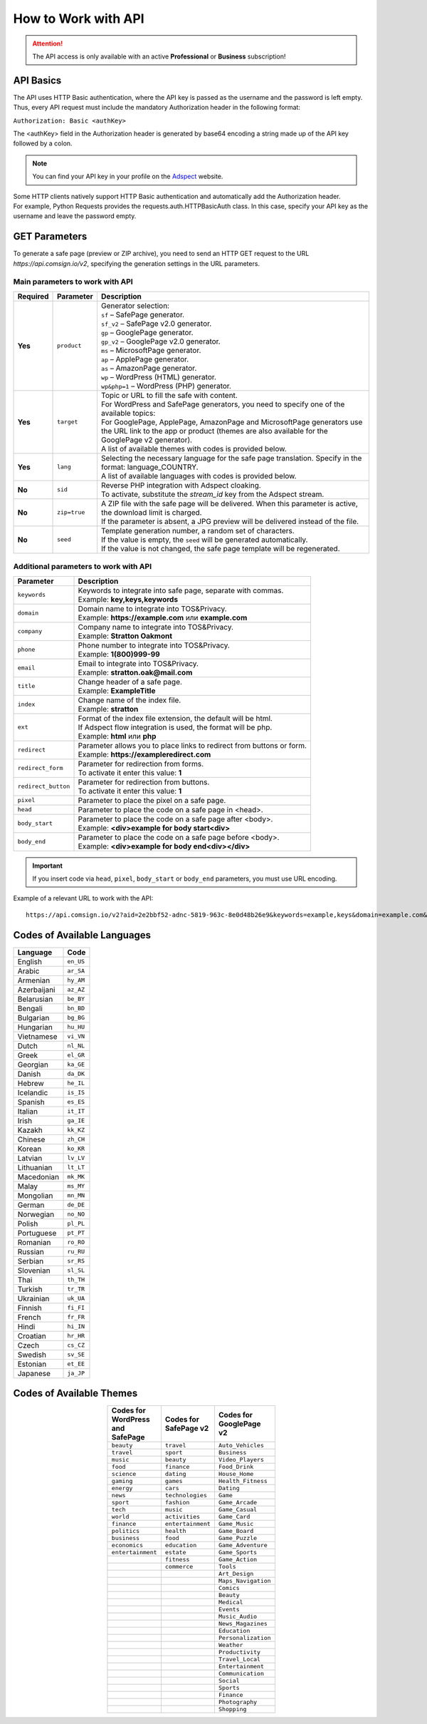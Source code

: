 ====================
How to Work with API
====================

.. attention::
 The API access is only available with an active **Professional** or **Business** subscription!

API Basics
==========

The API uses HTTP Basic authentication, where the API key is passed as the username and the password is left empty. Thus, every API request must include the mandatory Authorization header in the following format:

``Authorization: Basic <authKey>``

The <authKey> field in the Authorization header is generated by base64 encoding a string made up of the API key followed by a colon.

.. note::
    You can find your API key in your profile on the `Adspect <https://clients.adspect.ai/profile>`_ website.

| Some HTTP clients natively support HTTP Basic authentication and automatically add the Authorization header.
| For example, Python Requests provides the requests.auth.HTTPBasicAuth class. In this case, specify your API key as the username and leave the password empty.

.. | To use the API, a GET request is made. The main URL for using the API becomes available after subscribing to the PRO plan: https://api.comsign.io/v2.
.. | To authorize the API key, the following header is added to the request - headers: {'Authorization': 'Basic EnXSA1m3p3L0E0EHXVAzmWpzlkeyE1X6amm2P0LCEDg6'}
.. | The Authorization header can be found in your personal account on the Adspect website.

GET Parameters
==============

To generate a safe page (preview or ZIP archive), you need to send an HTTP GET request to the URL *https://api.comsign.io/v2*, specifying the generation settings in the URL parameters.

Main parameters to work with API
--------------------------------

.. list-table::
   :header-rows: 1
   :stub-columns: 1

   * - Required
     - Parameter
     - Description
   * - Yes
     - ``product``
     -  | Generator selection:
        | ``sf`` – SafePage generator.
        | ``sf_v2`` – SafePage v2.0 generator.
        | ``gp`` – GooglePage generator.
        | ``gp_v2`` – GooglePage v2.0 generator.
        | ``ms`` – MicrosoftPage generator.
        | ``ap`` – ApplePage generator.
        | ``as`` – AmazonPage generator.
        | ``wp`` – WordPress (HTML) generator.
        | ``wp&php=1`` – WordPress (PHP) generator.
   * - Yes
     - ``target``
     -  | Topic or URL to fill the safe with content.
        | For WordPress and SafePage generators, you need to specify one of the available topics:
        | For GooglePage, ApplePage, AmazonPage and MicrosoftPage generators use the URL link to the app or product (themes are also available for the GooglePage v2 generator).
        | A list of available themes with codes is provided below.
   * - Yes
     - ``lang``
     - | Selecting the necessary language for the safe page translation. Specify in the format: language_COUNTRY.
       | A list of available languages with codes is provided below.
   * - No
     - ``sid``
     - | Reverse PHP integration with Adspect cloaking.
       | To activate, substitute the *stream_id* key from the Adspect stream.
   * - No
     - ``zip=true``
     - | A ZIP file with the safe page will be delivered. When this parameter is active, the download limit is charged.
       | If the parameter is absent, a JPG preview will be delivered instead of the file.
   * - No
     - ``seed``
     - | Template generation number, a random set of characters.
       | If the value is empty, the ``seed`` will be generated automatically.
       | If the value is not changed, the safe page template will be regenerated.

Additional parameters to work with API
--------------------------------------

.. list-table::
   :header-rows: 1
   :stub-columns: 0

   * - Parameter
     - Description
   * - ``keywords``
     - | Keywords to integrate into safe page, separate with commas.
       | Example: **key,keys,keywords**
   * - ``domain``
     - | Domain name to integrate into TOS&Privacy.
       | Example: **https://example.com** или **example.com**
   * - ``company``
     - | Company name to integrate into TOS&Privacy. 
       | Example: **Stratton Oakmont**
   * - ``phone``
     - | Phone number to integrate into TOS&Privacy.
       | Example: **1(800)999-99**
   * - ``email``
     - | Email to integrate into TOS&Privacy. 
       | Example: **stratton.oak@mail.com** 
   * - ``title``
     - | Change header of a safe page.
       | Example: **ExampleTitle**
   * - ``index``
     - | Change name of the index file.
       | Example: **stratton**
   * - ``ext``
     - | Format of the index file extension, the default will be html.
       | If Adspect flow integration is used, the format will be php.
       | Example: **html** или **php**
   * - ``redirect``
     - | Parameter allows you to place links to redirect from buttons or form.
       | Example: **https://exampleredirect.com**
   * - ``redirect_form``
     - | Parameter for redirection from forms.
       | To activate it enter this value: **1** 
   * - ``redirect_button``
     - | Parameter for redirection from buttons.
       | To activate it enter this value: **1**
   * - ``pixel``
     - | Parameter to place the pixel on a safe page.
   * - ``head``
     - | Parameter to place the code on a safe page in <head>.
   * - ``body_start``
     - | Parameter to place the code on a safe page after <body>.
       | Example: **<div>example for body start<div>**
   * - ``body_end``
     - | Parameter to place the code on a safe page before <body>.
       | Example: **<div>example for body end<div></div>**

.. important:: 
 If you insert code via ``head``, ``pixel``, ``body_start`` or ``body_end`` parameters, you must use URL encoding.

Example of a relevant URL to work with the API::

 https://api.comsign.io/v2?aid=2e2bbf52-adnc-5819-963c-8e0d48b26e9&keywords=example,keys&domain=example.com&lang=en_US&product=wp&sid=3eb2a9d3-9k93-3etc-ci88-ac1f6f92a854&target=food&zip=true

Codes of Available Languages
============================

.. | Albanian - sq_AL
.. | Amharic - am_ET
.. | Arabian - ar_SA
.. | Armenian - hy_AM
.. | Azerbaijanian - az_AZ
.. | Belarusian - be_BY
.. | Bengal - bn_BD
.. | Bulgarian - bg_BG
.. | Burmese - my_MM
.. | Chinese - zh_CH
.. | Croatian - hr_HR
.. | Czech - cs_CZ
.. | Danish - da_DK
.. | Dutch - nl_NL
.. | English - en_US
.. | Estonian - et_EE
.. | Faroese - fo_FO
.. | Finnish - fi_FI
.. | French - fr_FR
.. | Georgian - ka_GE
.. | German - de_DE
.. | Greek - el_GR
.. | Guarani - gn_PY
.. | Hebrew - he_IL
.. | Hindi - hi_IN
.. | Hungarian - hu_HU
.. | Icelandic - is_IS
.. | Indonesian - id_ID
.. | Irish - ga_IE
.. | Italian - it_IT
.. | Japanese - ja_JP
.. | Kazakh - kk_KZ
.. | Khmer - km_KH
.. | Korean - ko_KR
.. | Kyrgyz - ky_KG
.. | Lao - lo_LA
.. | Latvian - lv_LV
.. | Lithuanian - lt_LT
.. | Luxembourgish - lb_LU
.. | Macedonian - mk_MK
.. | Malay - ms_MY
.. | Maltese - mt_MT
.. | Mongolian - mn_MN
.. | Norwegian - no_NO
.. | Persian - fa_IR
.. | Polish - pl_PL
.. | Portuguese - pt_PT
.. | Punjabi - pa_IN
.. | Romanian - ro_RO
.. | Russian - ru_RU
.. | Serbian - sr_RS
.. | Slovenian - sl_SL
.. | Spanish - es_ES
.. | Swahili - sw_KE
.. | Swati - ss_SZ
.. | Swedish - sv_SE
.. | Telugu - te_IN
.. | Thai - th_TH
.. | Turkish - tr_TR
.. | Turkmen - tk_TM
.. | Ukrainian - uk_UA
.. | Urdu - ur_PK
.. | Uzbek - uz_UZ
.. | Vietnamese - vi_VN
.. | Zulu - zu_ZA


================================  =========

Language                          Code

================================  =========
English                           ``en_US``
Arabic                            ``ar_SA``
Armenian                          ``hy_AM``
Azerbaijani                       ``az_AZ``
Belarusian                        ``be_BY``
Bengali                           ``bn_BD``
Bulgarian                         ``bg_BG``
Hungarian                         ``hu_HU``
Vietnamese                        ``vi_VN``
Dutch                             ``nl_NL``
Greek                             ``el_GR``
Georgian                          ``ka_GE``
Danish                            ``da_DK``
Hebrew                            ``he_IL``
Icelandic                         ``is_IS``
Spanish                           ``es_ES``
Italian                           ``it_IT``
Irish                             ``ga_IE``
Kazakh                            ``kk_KZ``
Chinese                           ``zh_CH``
Korean                            ``ko_KR``
Latvian                           ``lv_LV``
Lithuanian                        ``lt_LT``
Macedonian                        ``mk_MK``
Malay                             ``ms_MY``
Mongolian                         ``mn_MN``
German                            ``de_DE``
Norwegian                         ``no_NO``
Polish                            ``pl_PL``
Portuguese                        ``pt_PT``
Romanian                          ``ro_RO``
Russian                           ``ru_RU``
Serbian                           ``sr_RS``
Slovenian                         ``sl_SL``
Thai                              ``th_TH``
Turkish                           ``tr_TR``
Ukrainian                         ``uk_UA``
Finnish                           ``fi_FI``
French                            ``fr_FR``
Hindi                             ``hi_IN``
Croatian                          ``hr_HR``
Czech                             ``cs_CZ``
Swedish                           ``sv_SE``
Estonian                          ``et_EE``
Japanese                          ``ja_JP``
================================  =========

Codes of Available Themes
=========================

.. csv-table:: 
   :header: "Codes for WordPress and SafePage", "Codes for SafePage v2", "Codes for GooglePage v2"
   :width: 15%
   :align: center

   "``beauty``", ``travel``, ``Auto_Vehicles``
   "``travel``", ``sport``, ``Business``
   "``music``", ``beauty``, ``Video_Players``
   "``food``", ``finance``, ``Food_Drink``
   "``science``", ``dating``, ``House_Home``
   "``gaming``", ``games``, ``Health_Fitness``
   "``energy``", ``cars``, ``Dating``
   "``news``", ``technologies``, ``Game``
   "``sport``", ``fashion``, ``Game_Arcade``
   "``tech``", ``music``, ``Game_Casual``
   "``world``", ``activities``, ``Game_Card``
   "``finance``", ``entertainment``, ``Game_Music``
   "``politics``", ``health``, ``Game_Board``
   "``business``", ``food``, ``Game_Puzzle``
   "``economics``", ``education``, ``Game_Adventure``
   "``entertainment``", ``estate``, ``Game_Sports``
                  , ``fitness``, ``Game_Action``
                  , ``commerce``, ``Tools``
                  , , ``Art_Design``
                  , , ``Maps_Navigation``
                  , , ``Comics``
                  , , ``Beauty``
                  , , ``Medical``
                  , , ``Events``
                  , , ``Music_Audio``
                  , , ``News_Magazines``
                  , , ``Education``
                  , , ``Personalization``
                  , , ``Weather``
                  , , ``Productivity``
                  , , ``Travel_Local``
                  , , ``Entertainment``
                  , , ``Communication``
                  , , ``Social``
                  , , ``Sports``
                  , , ``Finance``
                  , , ``Photography``
                  , , ``Shopping``








